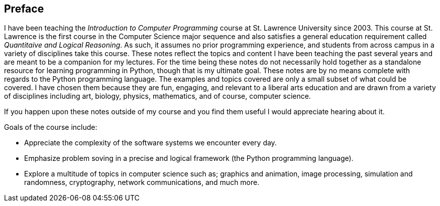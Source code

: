 [preface]
== Preface

I have been teaching the _Introduction to Computer Programming_ course at St. Lawrence University since 2003. This course at St. Lawrence is the first course in the Computer Science major sequence and also satisfies a general education requirement called _Quantitaive and Logical Reasoning_. As such, it assumes no prior programming  experience, and students from across campus in a variety of disciplines take this course. These notes reflect the topics and content I have been teaching the past several years and are meant to be a companion for my lectures. For the time being these notes do not necessarily hold together as a standalone resource for learning programming in Python, though that is my ultimate goal. These notes are by no means complete with regards to the Python programming language. The examples and topics covered are only a small subset of what could be covered. I have chosen them because they are fun, engaging, and relevant to a liberal arts education and are drawn from a variety of disciplines including art, biology, physics, mathematics, and of course, computer science.

If you happen upon these notes outside of my course and you find them useful I would appreciate hearing about it. 

Goals of the course include:

* Appreciate the complexity of the software systems we encounter every day.
* Emphasize problem soving in a precise and logical framework
  (the Python programming language).
* Explore a multitude of topics in computer science such as; graphics and animation, image processing, simulation and randomness, cryptography, network communications, and much more.

